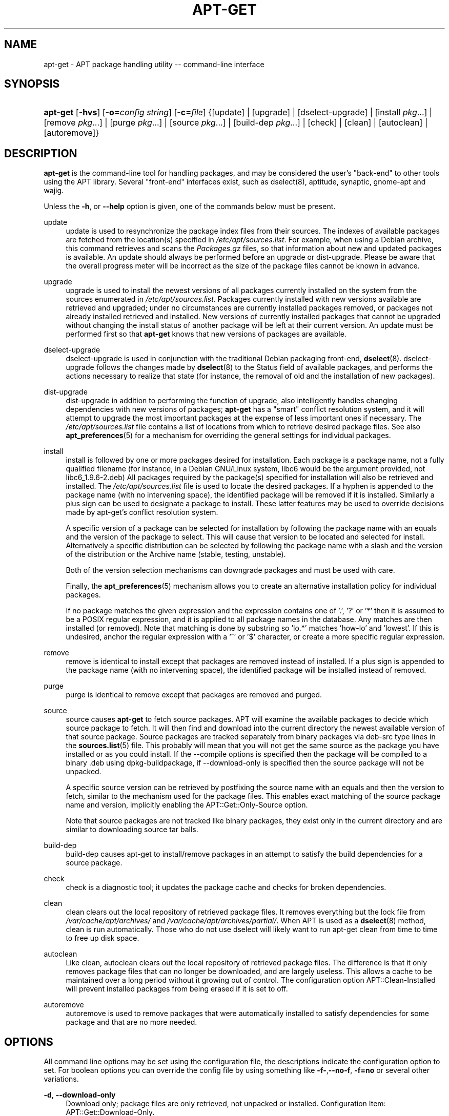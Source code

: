 .\"     Title: apt-get
.\"    Author: Jason Gunthorpe
.\" Generator: DocBook XSL Stylesheets v1.72.0 <http://docbook.sf.net/>
.\"      Date: 29 February 2004
.\"    Manual: 
.\"    Source: Linux
.\"
.TH "APT\-GET" "8" "29 February 2004" "Linux" ""
.\" disable hyphenation
.nh
.\" disable justification (adjust text to left margin only)
.ad l
.SH "NAME"
apt\-get \- APT package handling utility \-\- command\-line interface
.SH "SYNOPSIS"
.HP 8
\fBapt\-get\fR [\fB\-hvs\fR] [\fB\-o=\fR\fB\fIconfig\ string\fR\fR] [\fB\-c=\fR\fB\fIfile\fR\fR] {[update] | [upgrade] | [dselect\-upgrade] | [install\ \fIpkg\fR...] | [remove\ \fIpkg\fR...] | [purge\ \fIpkg\fR...] | [source\ \fIpkg\fR...] | [build\-dep\ \fIpkg\fR...] | [check] | [clean] | [autoclean] | [autoremove]}
.SH "DESCRIPTION"
.PP
\fBapt\-get\fR
is the command\-line tool for handling packages, and may be considered the user's "back\-end" to other tools using the APT library. Several "front\-end" interfaces exist, such as dselect(8), aptitude, synaptic, gnome\-apt and wajig.
.PP
Unless the
\fB\-h\fR, or
\fB\-\-help\fR
option is given, one of the commands below must be present.
.PP
update
.RS 4
update
is used to resynchronize the package index files from their sources. The indexes of available packages are fetched from the location(s) specified in
\fI/etc/apt/sources.list\fR. For example, when using a Debian archive, this command retrieves and scans the
\fIPackages.gz\fR
files, so that information about new and updated packages is available. An
update
should always be performed before an
upgrade
or
dist\-upgrade. Please be aware that the overall progress meter will be incorrect as the size of the package files cannot be known in advance.
.RE
.PP
upgrade
.RS 4
upgrade
is used to install the newest versions of all packages currently installed on the system from the sources enumerated in
\fI/etc/apt/sources.list\fR. Packages currently installed with new versions available are retrieved and upgraded; under no circumstances are currently installed packages removed, or packages not already installed retrieved and installed. New versions of currently installed packages that cannot be upgraded without changing the install status of another package will be left at their current version. An
update
must be performed first so that
\fBapt\-get\fR
knows that new versions of packages are available.
.RE
.PP
dselect\-upgrade
.RS 4
dselect\-upgrade
is used in conjunction with the traditional Debian packaging front\-end,
\fBdselect\fR(8).
dselect\-upgrade
follows the changes made by
\fBdselect\fR(8)
to the
Status
field of available packages, and performs the actions necessary to realize that state (for instance, the removal of old and the installation of new packages).
.RE
.PP
dist\-upgrade
.RS 4
dist\-upgrade
in addition to performing the function of
upgrade, also intelligently handles changing dependencies with new versions of packages;
\fBapt\-get\fR
has a "smart" conflict resolution system, and it will attempt to upgrade the most important packages at the expense of less important ones if necessary. The
\fI/etc/apt/sources.list\fR
file contains a list of locations from which to retrieve desired package files. See also
\fBapt_preferences\fR(5)
for a mechanism for overriding the general settings for individual packages.
.RE
.PP
install
.RS 4
install
is followed by one or more packages desired for installation. Each package is a package name, not a fully qualified filename (for instance, in a Debian GNU/Linux system, libc6 would be the argument provided, not
libc6_1.9.6\-2.deb) All packages required by the package(s) specified for installation will also be retrieved and installed. The
\fI/etc/apt/sources.list\fR
file is used to locate the desired packages. If a hyphen is appended to the package name (with no intervening space), the identified package will be removed if it is installed. Similarly a plus sign can be used to designate a package to install. These latter features may be used to override decisions made by apt\-get's conflict resolution system.
.sp
A specific version of a package can be selected for installation by following the package name with an equals and the version of the package to select. This will cause that version to be located and selected for install. Alternatively a specific distribution can be selected by following the package name with a slash and the version of the distribution or the Archive name (stable, testing, unstable).
.sp
Both of the version selection mechanisms can downgrade packages and must be used with care.
.sp
Finally, the
\fBapt_preferences\fR(5)
mechanism allows you to create an alternative installation policy for individual packages.
.sp
If no package matches the given expression and the expression contains one of '.', '?' or '*' then it is assumed to be a POSIX regular expression, and it is applied to all package names in the database. Any matches are then installed (or removed). Note that matching is done by substring so 'lo.*' matches 'how\-lo' and 'lowest'. If this is undesired, anchor the regular expression with a '^' or '$' character, or create a more specific regular expression.
.RE
.PP
remove
.RS 4
remove
is identical to
install
except that packages are removed instead of installed. If a plus sign is appended to the package name (with no intervening space), the identified package will be installed instead of removed.
.RE
.PP
purge
.RS 4
purge
is identical to
remove
except that packages are removed and purged.
.RE
.PP
source
.RS 4
source
causes
\fBapt\-get\fR
to fetch source packages. APT will examine the available packages to decide which source package to fetch. It will then find and download into the current directory the newest available version of that source package. Source packages are tracked separately from binary packages via
deb\-src
type lines in the
\fBsources.list\fR(5)
file. This probably will mean that you will not get the same source as the package you have installed or as you could install. If the \-\-compile options is specified then the package will be compiled to a binary .deb using dpkg\-buildpackage, if \-\-download\-only is specified then the source package will not be unpacked.
.sp
A specific source version can be retrieved by postfixing the source name with an equals and then the version to fetch, similar to the mechanism used for the package files. This enables exact matching of the source package name and version, implicitly enabling the
APT::Get::Only\-Source
option.
.sp
Note that source packages are not tracked like binary packages, they exist only in the current directory and are similar to downloading source tar balls.
.RE
.PP
build\-dep
.RS 4
build\-dep
causes apt\-get to install/remove packages in an attempt to satisfy the build dependencies for a source package.
.RE
.PP
check
.RS 4
check
is a diagnostic tool; it updates the package cache and checks for broken dependencies.
.RE
.PP
clean
.RS 4
clean
clears out the local repository of retrieved package files. It removes everything but the lock file from
\fI/var/cache/apt/archives/\fR
and
\fI/var/cache/apt/archives/partial/\fR. When APT is used as a
\fBdselect\fR(8)
method,
clean
is run automatically. Those who do not use dselect will likely want to run
apt\-get clean
from time to time to free up disk space.
.RE
.PP
autoclean
.RS 4
Like
clean,
autoclean
clears out the local repository of retrieved package files. The difference is that it only removes package files that can no longer be downloaded, and are largely useless. This allows a cache to be maintained over a long period without it growing out of control. The configuration option
APT::Clean\-Installed
will prevent installed packages from being erased if it is set to off.
.RE
.PP
autoremove
.RS 4
autoremove
is used to remove packages that were automatically installed to satisfy dependencies for some package and that are no more needed.
.RE
.SH "OPTIONS"
.PP
All command line options may be set using the configuration file, the descriptions indicate the configuration option to set. For boolean options you can override the config file by using something like
\fB\-f\-\fR,\fB\-\-no\-f\fR,
\fB\-f=no\fR
or several other variations.
.PP
\fB\-d\fR, \fB\-\-download\-only\fR
.RS 4
Download only; package files are only retrieved, not unpacked or installed. Configuration Item:
APT::Get::Download\-Only.
.RE
.PP
\fB\-f\fR, \fB\-\-fix\-broken\fR
.RS 4
Fix; attempt to correct a system with broken dependencies in place. This option, when used with install/remove, can omit any packages to permit APT to deduce a likely solution. Any Package that are specified must completely correct the problem. The option is sometimes necessary when running APT for the first time; APT itself does not allow broken package dependencies to exist on a system. It is possible that a system's dependency structure can be so corrupt as to require manual intervention (which usually means using
\fBdselect\fR(8)
or
\fBdpkg \-\-remove\fR
to eliminate some of the offending packages). Use of this option together with
\fB\-m\fR
may produce an error in some situations. Configuration Item:
APT::Get::Fix\-Broken.
.RE
.PP
\fB\-m\fR, \fB\-\-ignore\-missing\fR, \fB\-\-fix\-missing\fR
.RS 4
Ignore missing packages; If packages cannot be retrieved or fail the integrity check after retrieval (corrupted package files), hold back those packages and handle the result. Use of this option together with
\fB\-f\fR
may produce an error in some situations. If a package is selected for installation (particularly if it is mentioned on the command line) and it could not be downloaded then it will be silently held back. Configuration Item:
APT::Get::Fix\-Missing.
.RE
.PP
\fB\-\-no\-download\fR
.RS 4
Disables downloading of packages. This is best used with
\fB\-\-ignore\-missing\fR
to force APT to use only the .debs it has already downloaded. Configuration Item:
APT::Get::Download.
.RE
.PP
\fB\-q\fR, \fB\-\-quiet\fR
.RS 4
Quiet; produces output suitable for logging, omitting progress indicators. More q's will produce more quiet up to a maximum of 2. You can also use
\fB\-q=#\fR
to set the quiet level, overriding the configuration file. Note that quiet level 2 implies
\fB\-y\fR, you should never use \-qq without a no\-action modifier such as \-d, \-\-print\-uris or \-s as APT may decided to do something you did not expect. Configuration Item:
quiet.
.RE
.PP
\fB\-s\fR, \fB\-\-simulate\fR, \fB\-\-just\-print\fR, \fB\-\-dry\-run\fR, \fB\-\-recon\fR, \fB\-\-no\-act\fR
.RS 4
No action; perform a simulation of events that would occur but do not actually change the system. Configuration Item:
APT::Get::Simulate.
.sp
Simulate prints out a series of lines each one representing a dpkg operation, Configure (Conf), Remove (Remv), Unpack (Inst). Square brackets indicate broken packages with and empty set of square brackets meaning breaks that are of no consequence (rare).
.RE
.PP
\fB\-y\fR, \fB\-\-yes\fR, \fB\-\-assume\-yes\fR
.RS 4
Automatic yes to prompts; assume "yes" as answer to all prompts and run non\-interactively. If an undesirable situation, such as changing a held package, trying to install a unauthenticated package or removing an essential package occurs then
apt\-get
will abort. Configuration Item:
APT::Get::Assume\-Yes.
.RE
.PP
\fB\-u\fR, \fB\-\-show\-upgraded\fR
.RS 4
Show upgraded packages; Print out a list of all packages that are to be upgraded. Configuration Item:
APT::Get::Show\-Upgraded.
.RE
.PP
\fB\-V\fR, \fB\-\-verbose\-versions\fR
.RS 4
Show full versions for upgraded and installed packages. Configuration Item:
APT::Get::Show\-Versions.
.RE
.PP
\fB\-b\fR, \fB\-\-compile\fR, \fB\-\-build\fR
.RS 4
Compile source packages after downloading them. Configuration Item:
APT::Get::Compile.
.RE
.PP
\fB\-\-ignore\-hold\fR
.RS 4
Ignore package Holds; This causes
\fBapt\-get\fR
to ignore a hold placed on a package. This may be useful in conjunction with
dist\-upgrade
to override a large number of undesired holds. Configuration Item:
APT::Ignore\-Hold.
.RE
.PP
\fB\-\-no\-upgrade\fR
.RS 4
Do not upgrade packages; When used in conjunction with
install,
no\-upgrade
will prevent packages on the command line from being upgraded if they are already installed. Configuration Item:
APT::Get::Upgrade.
.RE
.PP
\fB\-\-force\-yes\fR
.RS 4
Force yes; This is a dangerous option that will cause apt to continue without prompting if it is doing something potentially harmful. It should not be used except in very special situations. Using
force\-yes
can potentially destroy your system! Configuration Item:
APT::Get::force\-yes.
.RE
.PP
\fB\-\-print\-uris\fR
.RS 4
Instead of fetching the files to install their URIs are printed. Each URI will have the path, the destination file name, the size and the expected md5 hash. Note that the file name to write to will not always match the file name on the remote site! This also works with the
source
and
update
commands. When used with the
update
command the MD5 and size are not included, and it is up to the user to decompress any compressed files. Configuration Item:
APT::Get::Print\-URIs.
.RE
.PP
\fB\-\-purge\fR
.RS 4
Use purge instead of remove for anything that would be removed. An asterisk ("*") will be displayed next to packages which are scheduled to be purged. Configuration Item:
APT::Get::Purge.
.RE
.PP
\fB\-\-reinstall\fR
.RS 4
Re\-Install packages that are already installed and at the newest version. Configuration Item:
APT::Get::ReInstall.
.RE
.PP
\fB\-\-list\-cleanup\fR
.RS 4
This option defaults to on, use
\-\-no\-list\-cleanup
to turn it off. When on
\fBapt\-get\fR
will automatically manage the contents of
\fI/var/lib/apt/lists\fR
to ensure that obsolete files are erased. The only reason to turn it off is if you frequently change your source list. Configuration Item:
APT::Get::List\-Cleanup.
.RE
.PP
\fB\-t\fR, \fB\-\-target\-release\fR, \fB\-\-default\-release\fR
.RS 4
This option controls the default input to the policy engine, it creates a default pin at priority 990 using the specified release string. The preferences file may further override this setting. In short, this option lets you have simple control over which distribution packages will be retrieved from. Some common examples might be
\fB\-t '2.1*'\fR
or
\fB\-t unstable\fR. Configuration Item:
APT::Default\-Release; see also the
\fBapt_preferences\fR(5)
manual page.
.RE
.PP
\fB\-\-trivial\-only\fR
.RS 4
Only perform operations that are 'trivial'. Logically this can be considered related to
\fB\-\-assume\-yes\fR, where
\fB\-\-assume\-yes\fR
will answer yes to any prompt,
\fB\-\-trivial\-only\fR
will answer no. Configuration Item:
APT::Get::Trivial\-Only.
.RE
.PP
\fB\-\-no\-remove\fR
.RS 4
If any packages are to be removed apt\-get immediately aborts without prompting. Configuration Item:
APT::Get::Remove.
.RE
.PP
\fB\-\-auto\-remove\fR
.RS 4
If the command is either
install
or
remove, then this option acts like running
autoremove
command, removing the unused dependency packages. Configuration Item:
APT::Get::AutomaticRemove.
.RE
.PP
\fB\-\-only\-source\fR
.RS 4
Only has meaning for the
source
and
build\-dep
commands. Indicates that the given source names are not to be mapped through the binary table. This means that if this option is specified, these commands will only accept source package names as arguments, rather than accepting binary package names and looking up the corresponding source package. Configuration Item:
APT::Get::Only\-Source.
.RE
.PP
\fB\-\-diff\-only\fR, \fB\-\-dsc\-only\fR, \fB\-\-tar\-only\fR
.RS 4
Download only the diff, dsc, or tar file of a source archive. Configuration Item:
APT::Get::Diff\-Only,
APT::Get::Dsc\-Only, and
APT::Get::Tar\-Only.
.RE
.PP
\fB\-\-arch\-only\fR
.RS 4
Only process architecture\-dependent build\-dependencies. Configuration Item:
APT::Get::Arch\-Only.
.RE
.PP
\fB\-\-allow\-unauthenticated\fR
.RS 4
Ignore if packages can't be authenticated and don't prompt about it. This is usefull for tools like pbuilder. Configuration Item:
APT::Get::AllowUnauthenticated.
.RE
.PP
\fB\-h\fR, \fB\-\-help\fR
.RS 4
Show a short usage summary.
.RE
.PP
\fB\-v\fR, \fB\-\-version\fR
.RS 4
Show the program version.
.RE
.PP
\fB\-c\fR, \fB\-\-config\-file\fR
.RS 4
Configuration File; Specify a configuration file to use. The program will read the default configuration file and then this configuration file. See
\fBapt.conf\fR(5)
for syntax information.
.RE
.PP
\fB\-o\fR, \fB\-\-option\fR
.RS 4
Set a Configuration Option; This will set an arbitary configuration option. The syntax is
\fB\-o Foo::Bar=bar\fR.
.RE
.SH "FILES"
.PP
\fI/etc/apt/sources.list\fR
.RS 4
Locations to fetch packages from. Configuration Item:
Dir::Etc::SourceList.
.RE
.PP
\fI/etc/apt/apt.conf\fR
.RS 4
APT configuration file. Configuration Item:
Dir::Etc::Main.
.RE
.PP
\fI/etc/apt/apt.conf.d/\fR
.RS 4
APT configuration file fragments Configuration Item:
Dir::Etc::Parts.
.RE
.PP
\fI/etc/apt/preferences\fR
.RS 4
Version preferences file. This is where you would specify "pinning", i.e. a preference to get certain packages from a separate source or from a different version of a distribution. Configuration Item:
Dir::Etc::Preferences.
.RE
.PP
\fI/var/cache/apt/archives/\fR
.RS 4
Storage area for retrieved package files. Configuration Item:
Dir::Cache::Archives.
.RE
.PP
\fI/var/cache/apt/archives/partial/\fR
.RS 4
Storage area for package files in transit. Configuration Item:
Dir::Cache::Archives
(implicit partial).
.RE
.PP
\fI/var/lib/apt/lists/\fR
.RS 4
Storage area for state information for each package resource specified in
\fBsources.list\fR(5)
Configuration Item:
Dir::State::Lists.
.RE
.PP
\fI/var/lib/apt/lists/partial/\fR
.RS 4
Storage area for state information in transit. Configuration Item:
Dir::State::Lists
(implicit partial).
.RE
.SH "SEE ALSO"
.PP
\fBapt\-cache\fR(8),
\fBapt\-cdrom\fR(8),
\fBdpkg\fR(8),
\fBdselect\fR(8),
\fBsources.list\fR(5),
\fBapt.conf\fR(5),
\fBapt\-config\fR(8),
\fBapt\-secure\fR(8), The APT User's guide in /usr/share/doc/apt\-doc/,
\fBapt_preferences\fR(5), the APT Howto.
.SH "DIAGNOSTICS"
.PP
\fBapt\-get\fR
returns zero on normal operation, decimal 100 on error.
.SH "BUGS"
.PP
\fIAPT bug page\fR\&[1]. If you wish to report a bug in APT, please see
\fI/usr/share/doc/debian/bug\-reporting.txt\fR
or the
\fBreportbug\fR(1)
command.
.SH "AUTHORS"
.PP
\fBJason Gunthorpe\fR
.sp -1n
.IP "" 4
Author.
.PP
\fBAPT team\fR
.sp -1n
.IP "" 4
Author.
.SH "REFERENCES"
.IP " 1." 4
APT bug page
.RS 4
\%http://bugs.debian.org/src:apt
.RE
